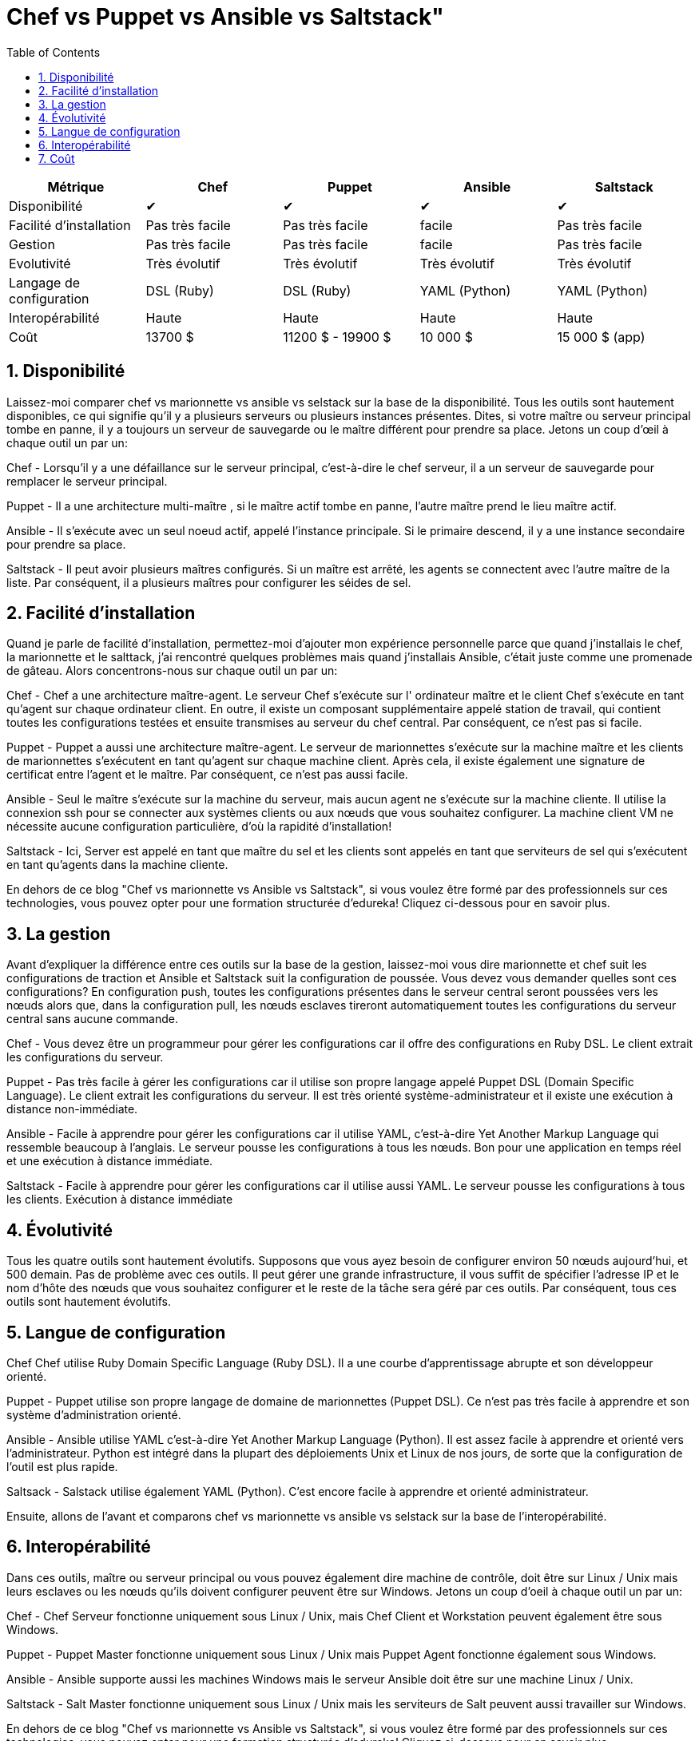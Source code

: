 :toc: auto
:toc-position: left
:toclevels: 3

= Chef vs Puppet vs Ansible vs Saltstack"



[options="header,footer"]
|=======================
|Métrique|Chef       |Puppet       |Ansible       |Saltstack
|Disponibilité|✔       |✔       |✔       |✔
|Facilité d'installation    |Pas très facile     |Pas très facile     | facile     |Pas très facile
|Gestion    |Pas très facile     |Pas très facile     | facile     |Pas très facile
|Evolutivité       |Très évolutif   |Très évolutif  |Très évolutif   |Très évolutif
|Langage de configuration    |DSL (Ruby)     |DSL (Ruby)     |YAML (Python)    |YAML (Python)
|Interopérabilité    |Haute   |Haute    |Haute    |Haute
|Coût     |13700 $   |11200 $ - 19900 $    |10 000 $    |15 000 $ (app)
|=======================


== 1. Disponibilité

Laissez-moi comparer chef vs marionnette vs ansible vs selstack sur la base de la disponibilité. Tous les outils sont hautement disponibles, ce qui signifie qu'il y a plusieurs serveurs ou plusieurs instances présentes. Dites, si votre maître ou serveur principal tombe en panne, il y a toujours un serveur de sauvegarde ou le maître différent pour prendre sa place. Jetons un coup d'œil à chaque outil un par un:

Chef -  Lorsqu'il y a une défaillance sur le serveur principal, c'est-à-dire le chef serveur, il a un serveur de sauvegarde pour remplacer le serveur principal.

Puppet -   Il a une architecture multi-maître , si le maître actif tombe en panne, l'autre maître prend le lieu maître actif.

Ansible - Il s'exécute avec un seul noeud actif, appelé l'instance principale. Si le primaire descend, il y a une instance secondaire pour prendre sa place.

Saltstack - Il peut avoir plusieurs maîtres configurés. Si un maître est arrêté, les agents se connectent avec l'autre maître de la liste. Par conséquent, il a plusieurs maîtres pour configurer les séides de sel.

== 2. Facilité d'installation

Quand je parle de facilité d'installation, permettez-moi d'ajouter mon expérience personnelle parce que quand j'installais le chef, la marionnette et le salttack, j'ai rencontré quelques problèmes mais quand j'installais Ansible, c'était juste comme une promenade de gâteau. Alors concentrons-nous sur chaque outil un par un:

Chef - Chef a une architecture maître-agent. Le serveur Chef s'exécute sur l' ordinateur maître et le client Chef s'exécute en tant qu'agent sur chaque ordinateur client. En outre, il existe un composant supplémentaire appelé station de travail, qui contient toutes les configurations testées et ensuite transmises au serveur du chef central. Par conséquent, ce n'est pas si facile.

Puppet - Puppet a aussi une architecture maître-agent. Le serveur de marionnettes s'exécute sur la machine maître et les clients de marionnettes s'exécutent en tant qu'agent sur chaque machine client. Après cela, il existe également une signature de certificat entre l'agent et le maître. Par conséquent, ce n'est pas aussi facile.

Ansible - Seul le maître s'exécute sur la machine du serveur, mais aucun agent ne s'exécute sur la machine cliente. Il utilise la   connexion ssh pour se connecter aux systèmes clients ou aux nœuds que vous souhaitez configurer. La machine client VM ne nécessite aucune configuration particulière, d'où la rapidité d'installation!

Saltstack - Ici, Server est appelé en tant que maître du sel  et les clients sont appelés en tant que serviteurs de sel  qui s'exécutent en tant qu'agents dans la machine cliente.

En dehors de ce blog "Chef vs marionnette vs Ansible vs Saltstack", si vous voulez être formé par des professionnels sur ces technologies, vous pouvez opter pour une formation structurée d'edureka! Cliquez ci-dessous pour en savoir plus.



== 3. La gestion

Avant d'expliquer la différence entre ces outils sur la base de la gestion, laissez-moi vous dire marionnette et chef suit les configurations de traction et Ansible et Saltstack suit la configuration de poussée. Vous devez vous demander quelles sont ces configurations? En configuration push, toutes les configurations présentes dans le serveur central seront poussées vers les nœuds alors que, dans la configuration pull, les nœuds esclaves tireront automatiquement toutes les configurations du serveur central sans aucune commande.

Chef - Vous devez être un programmeur pour gérer les configurations car il offre des configurations en Ruby DSL. Le client extrait les configurations du serveur.

Puppet - Pas très facile à gérer les configurations car il utilise son propre langage appelé Puppet DSL (Domain Specific Language). Le client extrait les configurations du serveur. Il est très orienté système-administrateur et il existe une exécution à distance non-immédiate.

Ansible - Facile à apprendre pour gérer les configurations car il utilise YAML, c'est-à-dire Yet Another Markup Language qui ressemble beaucoup à l'anglais. Le serveur pousse les configurations à tous les nœuds. Bon pour une application en temps réel et une exécution à distance immédiate.

Saltstack - Facile à apprendre pour gérer les configurations car il utilise aussi YAML. Le serveur pousse les configurations à tous les clients. Exécution à distance immédiate

== 4. Évolutivité

Tous les quatre outils sont hautement évolutifs. Supposons que vous ayez besoin de configurer environ 50 nœuds aujourd'hui, et 500 demain. Pas de problème avec ces outils. Il peut gérer une grande infrastructure, il vous suffit de spécifier l'adresse IP et le nom d'hôte des nœuds que vous souhaitez configurer et le reste de la tâche sera géré par ces outils. Par conséquent, tous ces outils sont hautement évolutifs.

== 5. Langue de configuration

Chef Chef utilise Ruby Domain Specific Language (Ruby DSL). Il a une courbe d'apprentissage abrupte et son développeur orienté.

Puppet - Puppet utilise son propre langage de domaine de marionnettes (Puppet DSL). Ce n'est pas très facile à apprendre et son système d'administration orienté.

Ansible - Ansible utilise YAML c'est-à-dire Yet Another Markup Language (Python). Il est assez  facile à apprendre et orienté vers l'administrateur. Python est intégré dans la plupart des déploiements Unix et Linux de nos jours, de sorte que la configuration de l'outil est plus rapide.

Saltsack - Salstack utilise également YAML (Python). C'est encore facile à apprendre et orienté administrateur.

Ensuite, allons de l'avant et comparons chef vs marionnette vs ansible vs selstack sur la base de l'interopérabilité.

== 6. Interopérabilité

Dans ces outils, maître ou serveur principal ou vous pouvez également dire machine de contrôle, doit être sur Linux / Unix mais leurs esclaves ou les nœuds qu'ils doivent configurer peuvent être sur Windows. Jetons un coup d'oeil à chaque outil un par un:

Chef - Chef Serveur fonctionne uniquement sous Linux / Unix, mais Chef Client et Workstation peuvent également être sous Windows.

Puppet - Puppet Master fonctionne uniquement sous Linux / Unix mais Puppet Agent fonctionne également sous Windows.

Ansible - Ansible supporte aussi les machines Windows mais le serveur Ansible doit être sur une machine Linux / Unix.

Saltstack - Salt Master fonctionne uniquement sous Linux / Unix mais les serviteurs de Salt peuvent aussi travailler sur Windows.

En dehors de ce blog "Chef vs marionnette vs Ansible vs Saltstack", si vous voulez être formé par des professionnels sur ces technologies, vous pouvez opter pour une formation structurée d'edureka! Cliquez ci-dessous pour en savoir plus.

Obtenez la certification maintenant!

== 7. Coût

Les coûts d'entreprise pour les outils de configuration sont les suivants:

Chef - Chef Automate vous donne tout ce dont vous avez besoin pour construire, déployer dans $ 137 nœud / annuel.

Marionnette - Les prix pour les marionnettes vont de 112 $ par nœud / année avec un plan de soutien standard à 199 $ par nœud / année avec le plan de prime.

Ansible - Le prix de la tour Ansible pour les opérations informatiques standard jusqu'à 100 nœuds est de 10 000 $ / an. Cela inclut le support 8 * 5 tandis que les offres premium 24 * 7 supportent 14000 $ / an.

Saltstack - Le coût pour Saltstack Enterprise par 100 nœuds est de 15,00 $ / an (environ). Vous pouvez contacter le support pour le prix de l'abonnement annuel actuel.